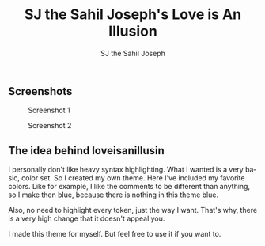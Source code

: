 #+TITLE:     SJ the Sahil Joseph's Love is An Illusion
#+AUTHOR:    SJ the Sahil Joseph
#+EMAIL:     sjthesahiljoseph@gmail.com
#+DESCRIPTION: SJ the Sahil Joseph's Love is An Illusion
#+LANGUAGE:  en



** Screenshots


#+caption: Screenshot 1
[[file:images/1.png]]

#+caption: Screenshot 2
[[file:images/2.png]]

** The idea behind loveisanillusin
I personally don't like heavy syntax highlighting.
What I wanted is a very basic, color set.
So I created my own theme. Here I've included my
favorite colors.
Like for example, I like the comments to be different than anything,
so I make then blue, because there is nothing in this theme blue.

Also, no need to highlight every token, just the way I want.
That's why, there is a very high change that it doesn't appeal you.

#+begin_note
    I made this theme for myself. But feel free to use it if you want to.
#+end_note

